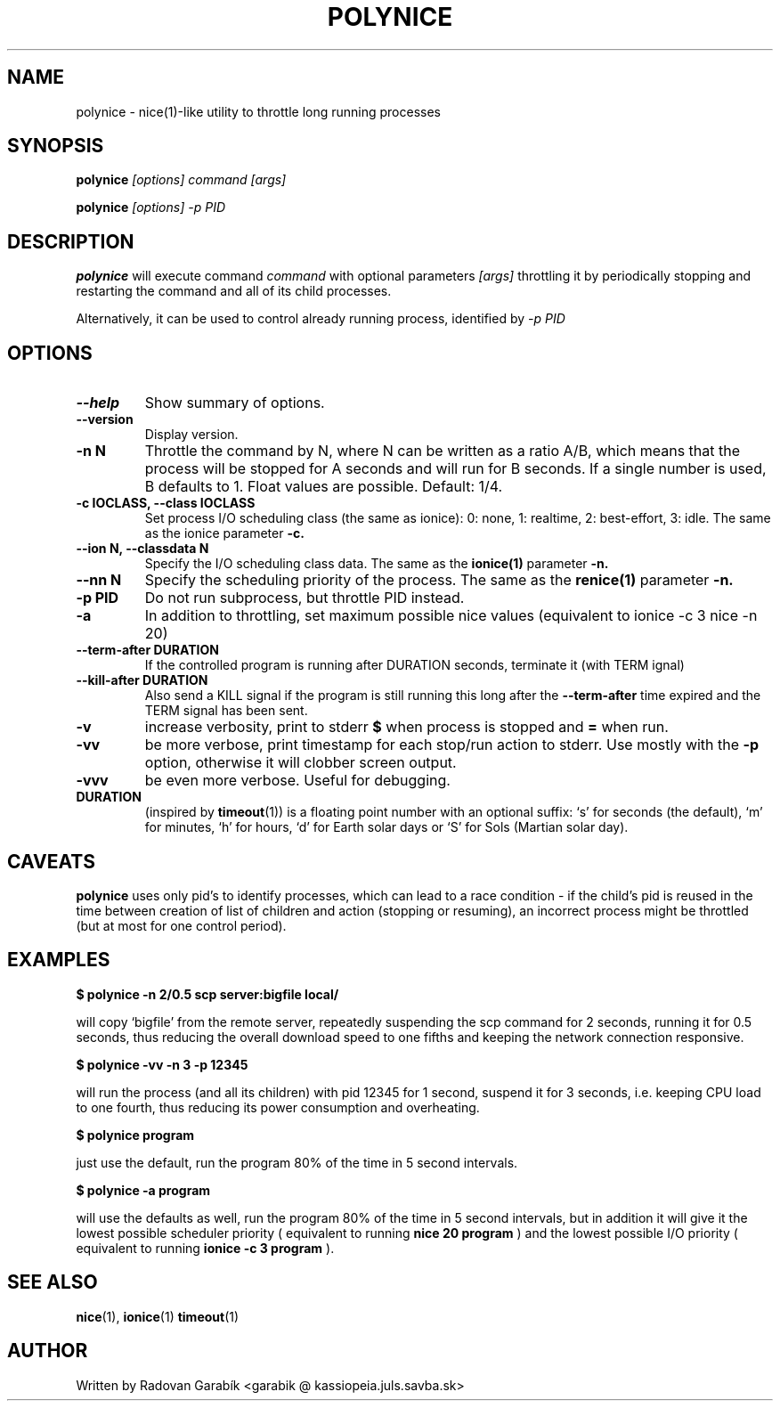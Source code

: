 .TH POLYNICE 1
.SH NAME
polynice \- nice(1)-like utility to throttle long running processes
.SH SYNOPSIS
.B polynice
.I [options] "command [args]"

.B polynice
.I [options] -p PID
.SH DESCRIPTION

.BR polynice
will execute command
.I "command"
with optional parameters 
.I "[args]"
throttling it by periodically stopping and restarting the command and all of its child processes.

Alternatively, it can be used to control already running process, identified by
.I -p PID

.SH OPTIONS
.TP
.B  \-\-help
Show summary of options.
.TP
.B  \-\-version
Display version.
.TP
.B  \-n N
Throttle the command by N, where N can be written as a ratio A/B, which means
that the process will be stopped for A seconds and will run for B seconds.
If a single number is used, B defaults to 1.
Float values are possible. Default: 1/4.
.TP
.B \-c IOCLASS, \-\-class IOCLASS
Set process I/O scheduling class (the same as ionice): 0: none, 1:
realtime, 2: best-effort, 3: idle. The same as the ionice parameter
.B \-c.
.TP
.B \-\-ion N, \-\-classdata N
Specify the I/O scheduling class data. The same as the
.B ionice(1)
parameter
.B \-n.
.TP
.B \-\-nn N
Specify the scheduling priority of the process. The same as the 
.B renice(1)
parameter
.B \-n.
.TP
.B \-p PID
Do not run subprocess, but throttle PID instead.
.TP
.B \-a
In addition to throttling, set maximum possible nice values (equivalent
to ionice -c 3 nice -n 20)
.TP
.B \-\-term\-after DURATION
If the controlled program is running after DURATION seconds, terminate it (with TERM ignal)
.TP
.B \-\-kill\-after DURATION
Also send a KILL signal if the program is still running this long after
the 
.B \-\-term\-after
time expired and the TERM signal has been sent.
.TP
.B \-v
increase verbosity, print to stderr 
.B $ 
when process is stopped and 
.B =
when run.
.TP
.B \-vv
be more verbose, print timestamp for each stop/run action to stderr. Use mostly with the
.B -p
option, otherwise it will clobber screen output.
.TP
.B \-vvv
be even more verbose. Useful for debugging.

.TP
.B DURATION
(inspired by
.BR timeout "(1))
is a floating point number with an optional suffix: `s' for seconds
(the default), `m' for minutes, `h' for hours, `d' for Earth solar 
days or `S' for Sols (Martian solar day).

.SH CAVEATS
.B polynice
uses only pid's to identify processes, which can lead to a race
condition - if the child's pid is reused in the time between creation of
list of children and action (stopping or resuming), an incorrect process might be
throttled (but at most for one control period).
.SH EXAMPLES

.B $ polynice -n 2/0.5 scp server:bigfile local/

will copy `bigfile' from the remote server, repeatedly suspending the scp
command for 2 seconds, running it for 0.5 seconds, thus reducing the overall
download speed to one fifths and keeping the network connection responsive.

.B $ polynice -vv -n 3 -p 12345

will run the process (and all its children) with pid 12345 for 1 second,
suspend it for 3 seconds, i.e. keeping CPU load to one fourth, thus reducing
its power consumption and overheating.

.B $ polynice program

just use the default, run the program 80% of the time in 5 second intervals.

.B $ polynice -a program

will use the defaults as well, run the program 80% of the time in 5
second intervals, but in addition it will give it the lowest possible
scheduler priority ( equivalent to running 
.B nice 20 program
) and the lowest possible
I/O priority ( equivalent to running 
.B ionice -c 3 program
).

.SH SEE ALSO
.BR nice "(1),
.BR ionice "(1)
.BR timeout "(1)
.SH AUTHOR
Written by Radovan Garab\('ik <garabik @ kassiopeia.juls.savba.sk>

